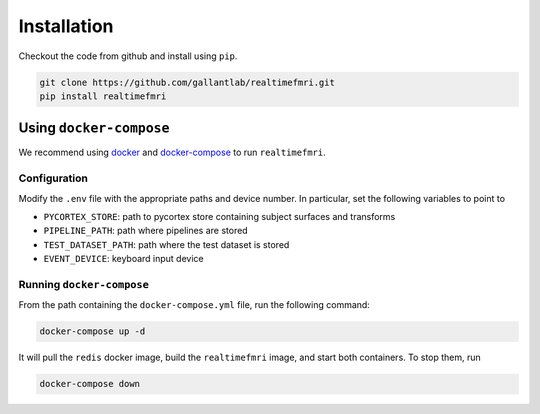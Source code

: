 Installation
============

Checkout the code from github and install using ``pip``.

.. code-block:: bash
    
    git clone https://github.com/gallantlab/realtimefmri.git
    pip install realtimefmri


Using ``docker-compose``
------------------------

We recommend using `docker <https://docs.docker.com/install/>`_ and `docker-compose <https://docs.docker.com/compose/install/>`_ to run ``realtimefmri``.

Configuration
~~~~~~~~~~~~~
Modify the ``.env`` file with the appropriate paths and device number. In particular, set the following variables to point to

- ``PYCORTEX_STORE``: path to pycortex store containing subject surfaces and transforms
- ``PIPELINE_PATH``: path where pipelines are stored
- ``TEST_DATASET_PATH``: path where the test dataset is stored
- ``EVENT_DEVICE``: keyboard input device

Running ``docker-compose``
~~~~~~~~~~~~~~~~~~~~~~~~~~

From the path containing the ``docker-compose.yml`` file, run the following command:

.. code-block:: bash
   
   docker-compose up -d

It will pull the ``redis`` docker image, build the ``realtimefmri`` image, and start both containers. To stop them, run

.. code-block:: bash
   
   docker-compose down
